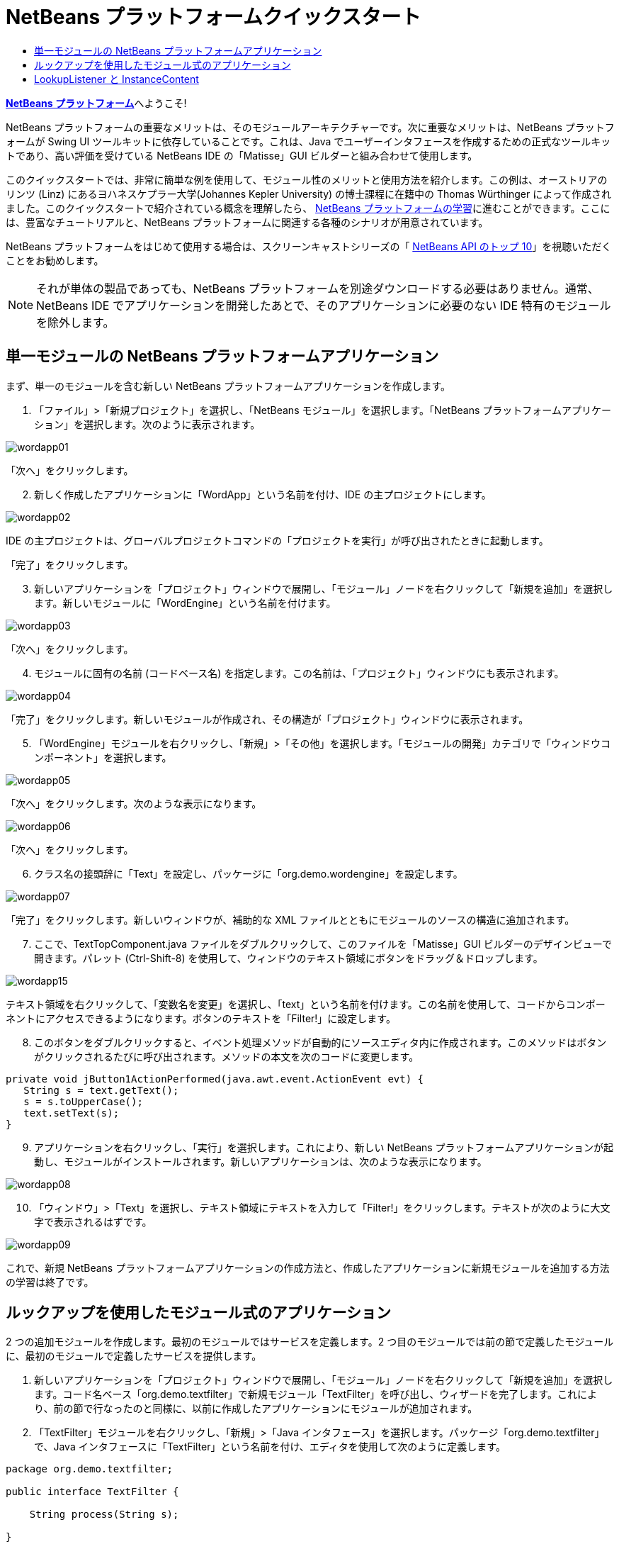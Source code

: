 // 
//     Licensed to the Apache Software Foundation (ASF) under one
//     or more contributor license agreements.  See the NOTICE file
//     distributed with this work for additional information
//     regarding copyright ownership.  The ASF licenses this file
//     to you under the Apache License, Version 2.0 (the
//     "License"); you may not use this file except in compliance
//     with the License.  You may obtain a copy of the License at
// 
//       http://www.apache.org/licenses/LICENSE-2.0
// 
//     Unless required by applicable law or agreed to in writing,
//     software distributed under the License is distributed on an
//     "AS IS" BASIS, WITHOUT WARRANTIES OR CONDITIONS OF ANY
//     KIND, either express or implied.  See the License for the
//     specific language governing permissions and limitations
//     under the License.
//

= NetBeans プラットフォームクイックスタート
:jbake-type: platform-tutorial
:jbake-tags: tutorials 
:markup-in-source: verbatim,quotes,macros
:jbake-status: published
:syntax: true
:source-highlighter: pygments
:toc: left
:toc-title:
:icons: font
:experimental:
:description: NetBeans プラットフォームクイックスタート - Apache NetBeans
:keywords: Apache NetBeans Platform, Platform Tutorials, NetBeans プラットフォームクイックスタート

link:https://netbeans.apache.org/platform/[*NetBeans プラットフォーム*]へようこそ!

NetBeans プラットフォームの重要なメリットは、そのモジュールアーキテクチャーです。次に重要なメリットは、NetBeans プラットフォームが Swing UI ツールキットに依存していることです。これは、Java でユーザーインタフェースを作成するための正式なツールキットであり、高い評価を受けている NetBeans IDE の「Matisse」GUI ビルダーと組み合わせて使用します。

このクイックスタートでは、非常に簡単な例を使用して、モジュール性のメリットと使用方法を紹介します。この例は、オーストリアのリンツ (Linz) にあるヨハネスケプラー大学(Johannes Kepler University) の博士課程に在籍中の Thomas Würthinger によって作成されました。このクイックスタートで紹介されている概念を理解したら、 link:https://netbeans.apache.org/kb/docs/platform_ja.html[NetBeans プラットフォームの学習]に進むことができます。ここには、豊富なチュートリアルと、NetBeans プラットフォームに関連する各種のシナリオが用意されています。

NetBeans プラットフォームをはじめて使用する場合は、スクリーンキャストシリーズの「 link:https://netbeans.apache.org/tutorials/nbm-10-top-apis.html[NetBeans API のトップ 10]」を視聴いただくことをお勧めします。







NOTE:  それが単体の製品であっても、NetBeans プラットフォームを別途ダウンロードする必要はありません。通常、NetBeans IDE でアプリケーションを開発したあとで、そのアプリケーションに必要のない IDE 特有のモジュールを除外します。


== 単一モジュールの NetBeans プラットフォームアプリケーション

まず、単一のモジュールを含む新しい NetBeans プラットフォームアプリケーションを作成します。


[start=1]
1. 「ファイル」>「新規プロジェクト」を選択し、「NetBeans モジュール」を選択します。「NetBeans プラットフォームアプリケーション」を選択します。次のように表示されます。


image::images/wordapp01.png[]

「次へ」をクリックします。


[start=2]
1. 新しく作成したアプリケーションに「WordApp」という名前を付け、IDE の主プロジェクトにします。


image::images/wordapp02.png[]

IDE の主プロジェクトは、グローバルプロジェクトコマンドの「プロジェクトを実行」が呼び出されたときに起動します。

「完了」をクリックします。


[start=3]
1. 新しいアプリケーションを「プロジェクト」ウィンドウで展開し、「モジュール」ノードを右クリックして「新規を追加」を選択します。新しいモジュールに「WordEngine」という名前を付けます。


image::images/wordapp03.png[]

「次へ」をクリックします。


[start=4]
1. モジュールに固有の名前 (コードベース名) を指定します。この名前は、「プロジェクト」ウィンドウにも表示されます。


image::images/wordapp04.png[]

「完了」をクリックします。新しいモジュールが作成され、その構造が「プロジェクト」ウィンドウに表示されます。


[start=5]
1. 「WordEngine」モジュールを右クリックし、「新規」>「その他」を選択します。「モジュールの開発」カテゴリで「ウィンドウコンポーネント」を選択します。


image::images/wordapp05.png[]

「次へ」をクリックします。次のような表示になります。


image::images/wordapp06.png[]

「次へ」をクリックします。


[start=6]
1. クラス名の接頭辞に「Text」を設定し、パッケージに「org.demo.wordengine」を設定します。


image::images/wordapp07.png[]

「完了」をクリックします。新しいウィンドウが、補助的な XML ファイルとともにモジュールのソースの構造に追加されます。


[start=7]
1. ここで、TextTopComponent.java ファイルをダブルクリックして、このファイルを「Matisse」GUI ビルダーのデザインビューで開きます。パレット (Ctrl-Shift-8) を使用して、ウィンドウのテキスト領域にボタンをドラッグ＆ドロップします。


image::images/wordapp15.png[]

テキスト領域を右クリックして、「変数名を変更」を選択し、「text」という名前を付けます。この名前を使用して、コードからコンポーネントにアクセスできるようになります。ボタンのテキストを「Filter!」に設定します。


[start=8]
1. このボタンをダブルクリックすると、イベント処理メソッドが自動的にソースエディタ内に作成されます。このメソッドはボタンがクリックされるたびに呼び出されます。メソッドの本文を次のコードに変更します。

[source,java,subs="{markup-in-source}"]
----

private void jButton1ActionPerformed(java.awt.event.ActionEvent evt) {
   String s = text.getText();
   s = s.toUpperCase();
   text.setText(s);
}
----


[start=9]
1. アプリケーションを右クリックし、「実行」を選択します。これにより、新しい NetBeans プラットフォームアプリケーションが起動し、モジュールがインストールされます。新しいアプリケーションは、次のような表示になります。


image::images/wordapp08.png[]


[start=10]
1. 「ウィンドウ」>「Text」を選択し、テキスト領域にテキストを入力して「Filter!」をクリックします。テキストが次のように大文字で表示されるはずです。


image::images/wordapp09.png[]

これで、新規 NetBeans プラットフォームアプリケーションの作成方法と、作成したアプリケーションに新規モジュールを追加する方法の学習は終了です。


== ルックアップを使用したモジュール式のアプリケーション

2 つの追加モジュールを作成します。最初のモジュールではサービスを定義します。2 つ目のモジュールでは前の節で定義したモジュールに、最初のモジュールで定義したサービスを提供します。


[start=1]
1. 新しいアプリケーションを「プロジェクト」ウィンドウで展開し、「モジュール」ノードを右クリックして「新規を追加」を選択します。コード名ベース「org.demo.textfilter」で新規モジュール「TextFilter」を呼び出し、ウィザードを完了します。これにより、前の節で行なったのと同様に、以前に作成したアプリケーションにモジュールが追加されます。

[start=2]
1. 「TextFilter」モジュールを右クリックし、「新規」>「Java インタフェース」を選択します。パッケージ「org.demo.textfilter」で、Java インタフェースに「TextFilter」という名前を付け、エディタを使用して次のように定義します。

[source,java,subs="{markup-in-source}"]
----

package org.demo.textfilter;

public interface TextFilter {

    String process(String s);

}
    
----


[start=3]
1. 「TextFilter」モジュールを右クリックして「プロパティー」を選択し、「API のバージョン管理」タブを使用して、このインタフェースを含むパッケージがアプリケーション全体で使用できるように、次のように指定します。


image::images/wordapp10.png[]


[start=4]
1. アプリケーションに 3 つ目のモジュールを作成します。コード名ベースとして「org.demo.myfilter」を使用し、「MyFilter」という名前のモジュールを作成します。

[start=5]
1. 新しく作成した「MyFilter」モジュールの「プロジェクトプロパティー」ダイアログで、「TextFilter」モジュールへの依存関係を追加します。


image::images/wordapp11.png[]


[start=6]
1. 前の手順で依存関係を定義したため、2 つ目のモジュールで定義したインタフェースを実装できるようになりました。

[source,java,subs="{markup-in-source}"]
----

package org.demo.myfilter;

import org.demo.textfilter.TextFilter;

@ServiceProvider(service=TextFilter.class)
public class UpperCaseFilter implements TextFilter {

    public String process(String s) {
        return s.toUpperCase();
    }

}
----

コンパイル時に、@ServiceProvider 注釈によってファイルを持つ META-INF/services フォルダが作成されます。これは、JDK 6 の ServiceLoader 機構に従って、TextFilter インタフェースの実装を登録します。ユーティリティー API モジュールへの依存関係を設定する必要があります。これは、ServiceProvider 注釈を提供します。


[start=7]
1. ここで、「Filter!」ボタンのクリックを処理するコードを、インタフェース「TextFilter」の実装を配置して読み込むように変更する必要があります。このような実装が検出されると、テキストをフィルタするために呼び出されます。

これを行う前に、「WordEngine」モジュールの「プロジェクトプロパティー」ダイアログで、「TextFilter」モジュールへの依存関係を追加する必要があります。


image::images/wordapp12.png[]

これで、次に示すように、「TextFilter」クラスの実装を読み込みできるようになりました。


[source,java,subs="{markup-in-source}"]
----

private void jButton1ActionPerformed(java.awt.event.ActionEvent evt) {
    String s = text.getText();
    *TextFilter filter = Lookup.getDefault().lookup(TextFilter.class)*;
    if (filter != null) {
	 s = filter.process(s);
    }
    text.setText(s);
}
----

前出のものは JDK6 の「ServiceLoader」クラスを介して実行されますが、例外として、「Lookup」クラスは JDK 6 より前のバージョンの JDK でも使用できます。これとは別に、「Lookup」クラスには、次の節で説明するように多くの追加機能があります。

これでコードを実行する準備ができました。すべてが以前と同じように動作するかどうかを確認します。機能が同じでも、新しいモジュール式の設計では、グラフィカルユーザーインタフェースとフィルタの実装とは明確に区別されます。新しいアプリケーションも、新しいサービスプロバイダをアプリケーションのクラスパスに追加するだけで簡単に拡張できます。

実習として、「lookupAll」メソッドを使用して、検出されたすべてのテキストフィルタがテキストに連続して適用されるようにコードを変更することができます。たとえば、すべての空白を削除するテキストフィルタ実装を追加してから、結果として得られるアプリケーションをテストします。


== LookupListener と InstanceContent

4 つ目のモジュールを作成します。このモジュールは、1 つ目のモジュールの「Filter!」ボタンがクリックされるたびに動的にテキストを受け取ります。


[start=1]
1. 1 つ目のモジュールで、「TextTopComponent」のコンストラクタを次のように変更します。*private InstanceContent content;*

[source,java,subs="{markup-in-source}"]
----


private TextTopComponent() {
    initComponents();
    setName(NbBundle.getMessage(TextTopComponent.class, "CTL_TextTopComponent"));
    setToolTipText(NbBundle.getMessage(TextTopComponent.class, "HINT_TextTopComponent"));
//        setIcon(Utilities.loadImage(ICON_PATH, true));

    *content = new InstanceContent();
    associateLookup(new AbstractLookup(content));*

}
----


[start=2]
1. フィルタボタンのコードを変更し、ボタンがクリックされたときに、古い値が  ``InstanceContent``  オブジェクトに追加されるようにします。

[source,java,subs="{markup-in-source}"]
----

private void jButton1ActionPerformed(java.awt.event.ActionEvent evt) {
    String s = text.getText();
    TextFilter filter = Lookup.getDefault().lookup(TextFilter.class);
    if (filter != null) {
        *content.add(s);*
        s = filter.process(s);
    }
    text.setText(s);
}
----


[start=3]
1. コード名ベースが「com.demo.history」の、「History」という名前の新しいモジュールを作成します。

[start=4]
1. 「History」モジュールで、「com.demo.history」パッケージに、接頭辞が「History」の新しいウィンドウコンポーネントを作成します。このコンポーネントが、「editor」位置に表示されるように指定します。ウィンドウが作成できたら、そこにテキスト領域を追加します。テキスト領域の変数名を「historyText」に変更します。

[start=5]
1. HistoryTopComponent クラスのコンストラクタにコードを追加して、現在のアクティブウィンドウの  ``String``  クラスのルックアップを待機するようにします。これは、取得されたすべての  ``String``  オブジェクトをテキスト領域に表示します。*private Lookup.Result result;*

[source,java,subs="{markup-in-source}"]
----


private HistoryTopComponent() {

    ...

    *result = org.openide.util.Utilities.actionsGlobalContext().lookupResult(String.class);
    result.addLookupListener(new LookupListener() {
        public void resultChanged(LookupEvent e) {
            historyText.setText(result.allInstances().toString());
        }
    });*
}
----


[start=6]
1. そのあとアプリケーションを起動して試してみます。結果は、次の画像のようになるはずです。


image::images/wordapp13.png[]

実習として、ルックアップ結果の型を  ``String``  から  ``Object``  へ変更し、別のウィンドウを選択したときにどのような結果が得られるか見てみましょう。

お疲れさまでした。ここでは、わずかなコーディングを行なって、小さなモジュール型アプリケーションの例を作成しました。


image::images/wordapp14.png[]

このアプリケーションは、4 つのモジュールから構成されます。あるモジュールのコードを別のモジュールに再利用できるのは、(1) 1 つ目のモジュールが明示的にパッケージを公開していて、(2) 2 つ目のモジュールから最初のモジュールへの依存関係が設定されている場合だけです。この方法では、NetBeans プラットフォームにより、コードが厳密なモジュールアーキテクチャーに編成されます。このアーキテクチャーによって無秩序なコードの再利用が防止され、コードを提供するモジュール間にコントラクトセットが存在する場合にのみコードが再利用されるようになります。

次に、モジュール間の通信を提供する機構として、JDK 6 ServiceLoader 方式の拡張機能である  ``Lookup``  クラスを紹介しました。実装は、それらのインタフェースを介して読み込みされます。「WordEngine」モジュールは、実装のコードをまったく使用せずに、実装者によって提供されたサービスを表示できます。疎結合は、このようにして NetBeans プラットフォームアプリケーションに提供されます。

モジュール性と NetBeans プラットフォームについてさらに学習するには、 link:https://netbeans.apache.org/tutorials/nbm-selection-1.html[ここをクリックして] 4 部構成の「NetBeans プラットフォームのセレクション」シリーズに進んでください。 そのあと「 link:https://netbeans.apache.org/kb/docs/platform_ja.html[NetBeans プラットフォームの学習]」に進み、ビジネスシナリオに最適なチュートリアルを選択して開始してください。また、NetBeans プラットフォームに関する質問については、どのような種類でも、dev@platform.netbeans.org のメーリングリストに投稿してください。メーリングリストのアーカイブは link:https://netbeans.org/projects/platform/lists/dev/archive[ここ]にあります。

NetBeans プラットフォームをお楽しみください。メーリングリストでお会いしましょう。

